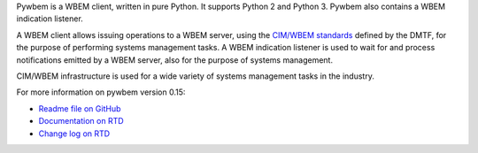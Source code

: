 .. # README file for Pypi

.. # Note: On Pypi, variable substitution with raw content is not enabled, so
.. # we have to specify the package version directly in the links.

.. # begin of customization for the current version
.. |pywbem-version-mn| replace:: 0.15
.. _Readme file on GitHub: https://github.com/pywbem/pywbem/blob/stable_0.15/README.rst
.. _Documentation on RTD: https://pywbem.readthedocs.io/en/stable_0.15/
.. _Change log on RTD: https://pywbem.readthedocs.io/en/stable_0.15/changes.html
.. # end of customization for the current version

Pywbem is a WBEM client, written in pure Python. It supports Python 2 and
Python 3. Pywbem also contains a WBEM indication listener.

A WBEM client allows issuing operations to a WBEM server, using the
`CIM/WBEM standards`_ defined by the DMTF, for the purpose of performing
systems management tasks. A WBEM indication listener is used to wait for
and process notifications emitted by a WBEM server, also for the purpose
of systems management.

CIM/WBEM infrastructure is used for a wide variety of systems management
tasks in the industry.

For more information on pywbem version |pywbem-version-mn|:

* `Readme file on GitHub`_
* `Documentation on RTD`_
* `Change log on RTD`_

.. _CIM/WBEM standards: https://www.dmtf.org/standards/wbem/
